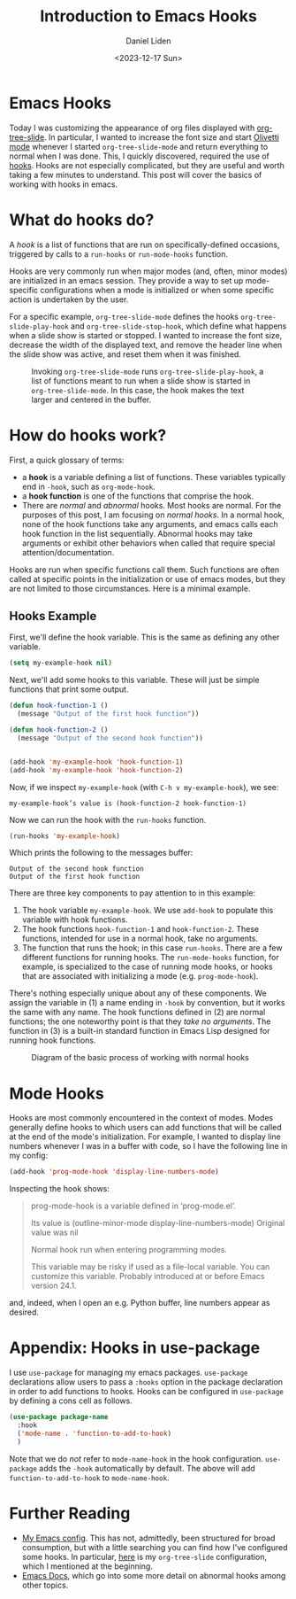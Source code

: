 #+TITLE: Introduction to Emacs Hooks
#+Author: Daniel Liden
#+Date: <2023-12-17 Sun>
* Emacs Hooks
#+begin_preview
Today I was customizing the appearance of org files displayed with [[https://github.com/takaxp/org-tree-slide][org-tree-slide]]. In particular, I wanted to increase the font size and start [[https://github.com/rnkn/olivetti][Olivetti mode]] whenever I started ~org-tree-slide-mode~ and return everything to normal when I was done. This, I quickly discovered, required the use of [[https://www.gnu.org/software/emacs/manual/html_node/emacs/Hooks.html][hooks]]. Hooks are not especially complicated, but they are useful and worth taking a few minutes to understand. This post will cover the basics of working with hooks in emacs.
#+end_preview
* What do hooks do?
A /hook/ is a list of functions that are run on specifically-defined occasions, triggered by calls to a ~run-hooks~ or ~run-mode-hooks~ function.

Hooks are very commonly run when major modes (and, often, minor modes) are initialized in an emacs session. They provide a way to set up mode-specific configurations when a mode is initialized or when some specific action is undertaken by the user.

For a specific example, ~org-tree-slide-mode~ defines the hooks ~org-tree-slide-play-hook~ and ~org-tree-slide-stop-hook~, which define what happens when a slide show is started or stopped. I wanted to increase the font size, decrease the width of the displayed text, and remove the header line when the slide show was active, and reset them when it was finished.


#+begin_center
#+CAPTION: Invoking ~org-tree-slide-mode~ runs ~org-tree-slide-play-hook~, a list of functions meant to run when a slide show is started in ~org-tree-slide-mode~. In this case, the hook makes the text larger and centered in the buffer.
 [[./figures/20231217-emacs-hooks/hooks_screen_capture.gif]]
#+end_center
* How do hooks work?
First, a quick glossary of terms:
- a *hook* is a variable defining a list of functions. These variables typically end in ~-hook~, such as ~org-mode-hook~.
- a *hook function* is one of the functions that comprise the hook.
- There are /normal/ and /abnormal/ hooks. Most hooks are normal. For the purposes of this post, I am focusing on /normal hooks/. In a normal hook, none of the hook functions take any arguments, and emacs calls each hook function in the list sequentially. Abnormal hooks may take arguments or exhibit other behaviors when called that require special attention/documentation.

Hooks are run when specific functions call them. Such functions are often called at specific points in the initialization or use of emacs modes, but they are not limited to those circumstances. Here is a minimal example.
** Hooks Example

First, we'll define the hook variable. This is the same as defining any other variable.

#+begin_src emacs-lisp
(setq my-example-hook nil)
#+end_src

#+RESULTS:

Next, we'll add some hooks to this variable. These will just be simple functions that print some output.

#+begin_src emacs-lisp
(defun hook-function-1 ()
  (message "Output of the first hook function"))

(defun hook-function-2 ()
  (message "Output of the second hook function"))


(add-hook 'my-example-hook 'hook-function-1)
(add-hook 'my-example-hook 'hook-function-2)
#+end_src

Now, if we inspect ~my-example-hook~ (with ~C-h v my-example-hook~), we see:

~my-example-hook’s value is (hook-function-2 hook-function-1)~

Now we can run the hook with the ~run-hooks~ function.

#+begin_src emacs-lisp
(run-hooks 'my-example-hook)
#+end_src


Which prints the following to the messages buffer:

: Output of the second hook function
: Output of the first hook function


There are three key components to pay attention to in this example:
1. The hook variable ~my-example-hook~. We use ~add-hook~ to populate this variable with hook functions.
2. The hook functions ~hook-function-1~ and ~hook-function-2~. These functions, intended for use in a normal hook, take no arguments.
3. The function that runs the hook; in this case ~run-hooks~. There are a few different functions for running hooks. The ~run-mode-hooks~ function, for example, is specialized to the case of running mode hooks, or hooks that are associated with initializing a mode (e.g. ~prog-mode-hook~).

There's nothing especially unique about any of these components. We assign the variable in (1) a name ending in ~-hook~ by convention, but it works the same with any name. The hook functions defined in (2) are normal functions; the one noteworthy point is that they /take no arguments/. The function in (3) is a built-in standard function in Emacs Lisp designed for running hook functions.

#+begin_center
#+CAPTION: Diagram of the basic process of working with normal hooks
 [[./figures/20231217-emacs-hooks/hooks-diagram-2.png]]
#+end_center

* Mode Hooks

Hooks are most commonly encountered in the context of modes. Modes generally define hooks to which users can add functions that will be called at the end of the mode's initialization. For example, I wanted to display line numbers whenever I was in a buffer with code, so I have the following line in my config:

#+begin_src emacs-lisp
(add-hook 'prog-mode-hook 'display-line-numbers-mode)
#+end_src

Inspecting the hook shows:

#+begin_quote
prog-mode-hook is a variable defined in ‘prog-mode.el’.

Its value is (outline-minor-mode display-line-numbers-mode)
Original value was nil

Normal hook run when entering programming modes.

  This variable may be risky if used as a file-local variable.
  You can customize this variable.
  Probably introduced at or before Emacs version 24.1.
#+end_quote

and, indeed, when I open an e.g. Python buffer, line numbers appear as desired.
* Appendix: Hooks in use-package

I use ~use-package~ for managing my emacs packages. ~use-package~ declarations allow users to pass a ~:hooks~ option in the package declaration in order to add functions to hooks. Hooks can be configured in ~use-package~ by defining a cons cell as follows.

#+begin_src emacs-lisp
(use-package package-name
  :hook
  ('mode-name . 'function-to-add-to-hook)
  )
#+end_src

Note that we do /not/ refer to ~mode-name-hook~ in the hook configuration. ~use-package~ adds the ~-hook~ automatically by default. The above will add ~function-to-add-to-hook~ to ~mode-name-hook~.
* Further Reading
- [[https://gitlab.com/dliden/coffeemacs][My Emacs config]]. This has not, admittedly, been structured for broad consumption, but with a little searching you can find how I've configured some hooks. In particular, [[https://gitlab.com/dliden/coffeemacs/-/blob/master/orgconfig.el?ref_type=heads#L219][here]] is my ~org-tree-slide~ configuration, which I mentioned at the beginning.
- [[https://www.gnu.org/software/emacs/manual/html_node/emacs/Hooks.html][Emacs Docs]], which go into some more detail on abnormal hooks among other topics.

